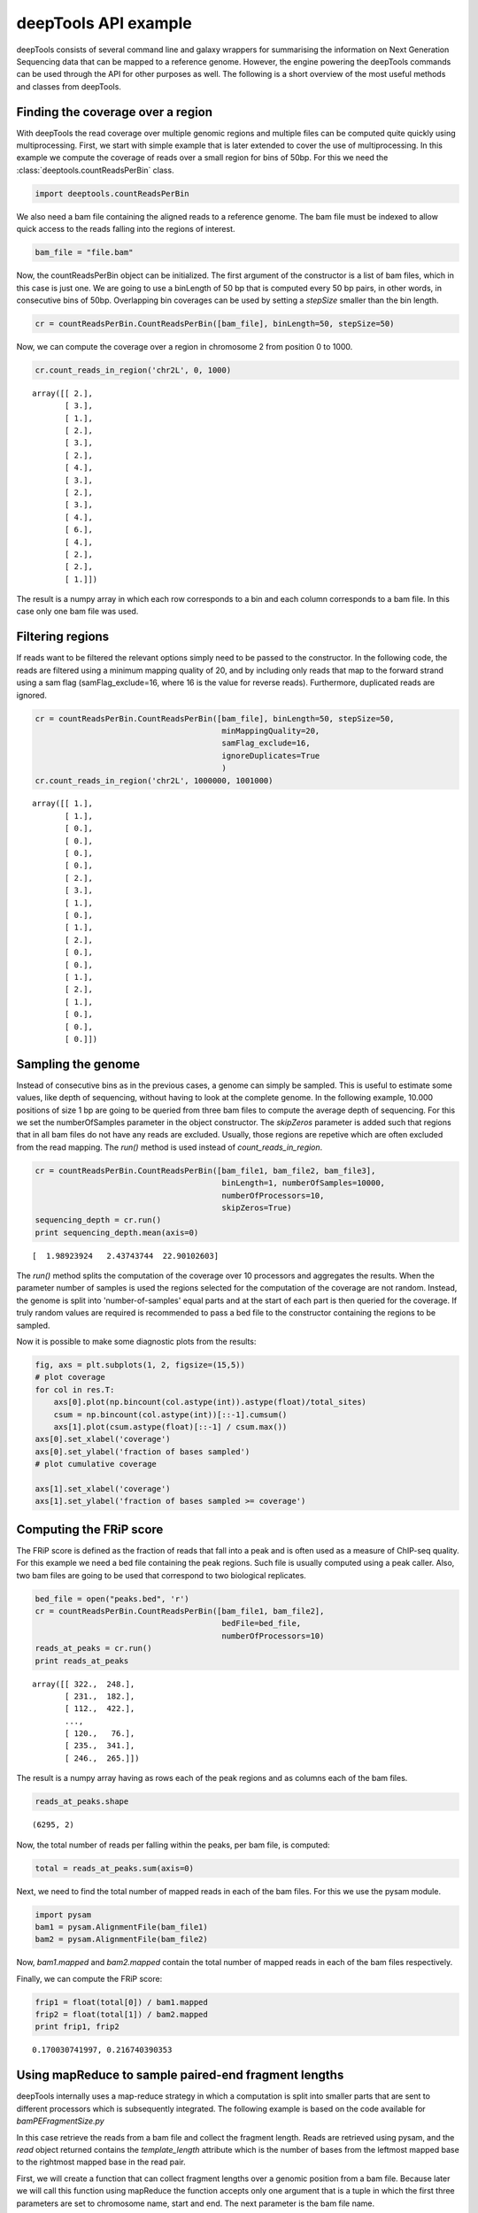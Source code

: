 .. _api:

deepTools API example
=====================

deepTools consists of several command line and galaxy wrappers for summarising
the information on Next Generation Sequencing data that can be mapped to a reference
genome. However, the engine powering the deepTools commands can be used through the API for other
purposes as well. The following is a short overview of the most useful methods and classes
from deepTools.


Finding the coverage over a region
----------------------------------

With deepTools the read coverage over multiple genomic regions and
multiple files can be computed quite quickly using multiprocessing. First, we
start with simple example that is later extended to cover the use of multiprocessing.
In this example we compute the coverage of reads over a small region for bins of 50bp. For
this we need the :class:`deeptools.countReadsPerBin` class.


.. code:: python

    import deeptools.countReadsPerBin


We also need a bam file containing the aligned reads to a reference genome. The bam file must
be indexed to allow quick access to the reads falling into the regions of interest.

.. code:: python

    bam_file = "file.bam"

Now, the countReadsPerBin object can be initialized.
The first argument of the constructor is a list of bam files, which in this case is
just one. We are going to use a
binLength of 50 bp that is computed every 50 bp pairs, in other words, in
consecutive bins of 50bp. Overlapping bin
coverages can be used by setting a `stepSize` smaller than the bin length.

.. code:: python

    cr = countReadsPerBin.CountReadsPerBin([bam_file], binLength=50, stepSize=50)


Now, we can compute the coverage over a region in chromosome 2 from position 0
to 1000.

.. code:: python

    cr.count_reads_in_region('chr2L', 0, 1000)

.. parsed-literal::

    array([[ 2.],
           [ 3.],
           [ 1.],
           [ 2.],
           [ 3.],
           [ 2.],
           [ 4.],
           [ 3.],
           [ 2.],
           [ 3.],
           [ 4.],
           [ 6.],
           [ 4.],
           [ 2.],
           [ 2.],
           [ 1.]])

The result is a numpy array in which each row corresponds to a bin and each column corresponds
to a bam file. In this case only one bam file was used.

Filtering regions
-----------------

If reads want to be filtered the relevant options simply
need to be passed to the constructor. In the following code, the reads are filtered
using a minimum mapping quality of 20, and by including only reads that map to the forward
strand using a sam flag (samFlag_exclude=16, where 16 is the value for reverse reads).
Furthermore, duplicated reads are ignored.

.. code:: python

    cr = countReadsPerBin.CountReadsPerBin([bam_file], binLength=50, stepSize=50,
                                            minMappingQuality=20,
                                            samFlag_exclude=16,
                                            ignoreDuplicates=True
                                            )
    cr.count_reads_in_region('chr2L', 1000000, 1001000)

.. parsed-literal::

    array([[ 1.],
           [ 1.],
           [ 0.],
           [ 0.],
           [ 0.],
           [ 0.],
           [ 2.],
           [ 3.],
           [ 1.],
           [ 0.],
           [ 1.],
           [ 2.],
           [ 0.],
           [ 0.],
           [ 1.],
           [ 2.],
           [ 1.],
           [ 0.],
           [ 0.],
           [ 0.]])

Sampling the genome
-------------------

Instead of consecutive bins as in the previous cases, a genome can
simply be sampled. This is useful to estimate some values,
like depth of sequencing, without having to look at the complete genome. In the following example,
10.000 positions of size 1 bp are going to be queried from three bam files to compute the average depth of sequencing.
For this we set the numberOfSamples parameter in the object constructor. The `skipZeros` parameter
is added such that regions that in all bam files do not have any reads are excluded. Usually, those
regions are repetive which are often excluded from the read mapping. The `run()` method is
used instead of `count_reads_in_region`.

.. code:: python

    cr = countReadsPerBin.CountReadsPerBin([bam_file1, bam_file2, bam_file3],
                                            binLength=1, numberOfSamples=10000,
                                            numberOfProcessors=10,
                                            skipZeros=True)
    sequencing_depth = cr.run()
    print sequencing_depth.mean(axis=0)

.. parsed-literal::
    [  1.98923924   2.43743744  22.90102603]


The `run()` method splits the computation of the coverage over 10 processors and aggregates
the results. When the parameter number of samples is used the regions selected
for the computation of the coverage are not random. Instead, the genome is split into 'number-of-samples'
equal parts and at the start of each part is then queried for the coverage. If truly random values are
required is recommended to pass a bed file to the constructor containing the regions to be sampled.


Now it is possible to make some diagnostic plots from the results:

.. code:: python

    fig, axs = plt.subplots(1, 2, figsize=(15,5))
    # plot coverage
    for col in res.T:
        axs[0].plot(np.bincount(col.astype(int)).astype(float)/total_sites)
        csum = np.bincount(col.astype(int))[::-1].cumsum()
        axs[1].plot(csum.astype(float)[::-1] / csum.max())
    axs[0].set_xlabel('coverage')
    axs[0].set_ylabel('fraction of bases sampled')
    # plot cumulative coverage

    axs[1].set_xlabel('coverage')
    axs[1].set_ylabel('fraction of bases sampled >= coverage')


.. image:: images/plot_coverage.png


Computing the FRiP score
------------------------

The FRiP score is defined as the fraction of reads that fall into a peak and is 
often used as a measure of ChIP-seq quality. For this example we
need a  bed file containing the peak regions. Such file is
usually computed using a peak caller. Also, two bam files are
going to be used that correspond to two biological replicates.

.. code:: python

    bed_file = open("peaks.bed", 'r')
    cr = countReadsPerBin.CountReadsPerBin([bam_file1, bam_file2],
                                            bedFile=bed_file,
                                            numberOfProcessors=10)
    reads_at_peaks = cr.run()
    print reads_at_peaks

.. parsed-literal::

    array([[ 322.,  248.],
           [ 231.,  182.],
           [ 112.,  422.],
           ..., 
           [ 120.,   76.],
           [ 235.,  341.],
           [ 246.,  265.]])


The result is a numpy array having as rows each of the peak regions and as columns each of the bam files.

.. code:: python

    reads_at_peaks.shape


.. parsed-literal::

    (6295, 2)

Now, the total number of reads per falling within the peaks, per bam file, is computed:

.. code:: python

    total = reads_at_peaks.sum(axis=0)

Next, we need to find the total number of mapped reads in each of the bam files. For
this we use the pysam module.

.. code:: python

    import pysam
    bam1 = pysam.AlignmentFile(bam_file1)
    bam2 = pysam.AlignmentFile(bam_file2)

Now, `bam1.mapped` and `bam2.mapped` contain the total number of mapped
reads in each of the bam files respectively.

Finally, we can compute the FRiP score:

.. code:: python

    frip1 = float(total[0]) / bam1.mapped
    frip2 = float(total[1]) / bam2.mapped
    print frip1, frip2

.. parsed-literal::

    0.170030741997, 0.216740390353



Using mapReduce to sample paired-end fragment lengths
------------------------------------------------------

deepTools internally uses a map-reduce strategy in which a computation is split into smaller
parts that are sent to different processors which is subsequently integrated. The following
example is based on the code available for `bamPEFragmentSize.py`

In this case retrieve the reads from a bam file and collect the
fragment length. Reads are retrieved using pysam, and the `read` object returned
contains the `template_length` attribute which is the number of bases from the
leftmost mapped base to the rightmost mapped base in the read pair.

First, we will create a function that can collect fragment lengths over a genomic
position from a bam file. Because later we will call this function using
mapReduce the function accepts only one argument that is
a tuple in which the first three parameters are set to
chromosome name, start and end. The next parameter is the bam file name.

.. code:: python

    import pysam
    import numpy as np
    def get_fragment_length(args):
        chrom, start, end, bam_file_name = args
        bam = pysam.Aligmementfile(bam_file_name)
        f_lens_list = []
        for fetch_start in range(start, end, 1e6):
            # simply get the reads over a region of 10000 bp
            fetch_end = min(end, start + 10000)

            f_lens_list.append(np.array([abs(read.template_length)
                                  for read in bam.fetch(chrom, fetch_start, fetch_end)
                                  if read.is_proper_pair and read.is_read1]))

        # concatenate all results
        return np.concatenate(fragment_lengths)


Now, we can use `mapReduce` to call this function and compute fragment lengths
over the whole genome. mapReduce needs to know the chromosome sizes which
can be easily retrieved from the bam file. Furthermore, it needs to know
the size of the region that is sent to each processor. For this
example, a region of 10 million bp is sent to each processor where
the function just defined (get_fragment_length) is going to be called. In other
words, each processor executes the same get_fragment_length function to collect data over
a 10 million bp. The arguments to mapReduce are the list of arguments sent to the function, besides
the first obligatory three (chrom start, end). In this case only one extra argument is passed
to the function, the bam file name. The next two positional arguments are the name of the function to call
(`get_fragment_length`) the the chromosome sizes.

.. code:: python

    import deeptools.mapReduce
    bam = pysam.Aligmentfile(bamFile)
    chroms_sizes = zip(bam.references, bam.lengths)

    result = mapReduce.mapReduce((bam_file_name, ),
                                  get_fragment_length
                                  chrom_sizes,
                                  genomeChunkLength=10000000,
                                  numberOfProcessors=20,
                                  verbose=True)

    fragment_lengths =  np.concatenate(result)

    print "mean fragment length {}".format(fragment_lengths.mean()"
    print "median fragment length {}".format(np.median(fragment_lengths)"


.. parsed-literal::

    0.170030741997, 0.216740390353
